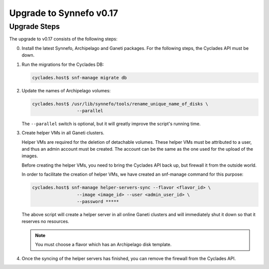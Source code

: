 Upgrade to Synnefo v0.17
^^^^^^^^^^^^^^^^^^^^^^^^

Upgrade Steps
=============

The upgrade to v0.17 consists of the following steps:

0. Install the latest Synnefo, Archipelago and Ganeti packages. For the
   following steps, the Cyclades API must be down.

1. Run the migrations for the Cyclades DB:

   .. code-block:: console

     cyclades.host$ snf-manage migrate db

2. Update the names of Archipelago volumes:

   .. code-block:: console

     cyclades.host$ /usr/lib/synnefo/tools/rename_unique_name_of_disks \
                      --parallel


   The ``--parallel`` switch is optional, but it will greatly improve the
   script's running time.

3. Create helper VMs in all Ganeti clusters.

   Helper VMs are required for the deletion of detachable volumes. These helper
   VMs must be attributed to a user, and thus an admin account must be created.
   The account can be the same as the one used for the upload of the images.

   Before creating the helper VMs, you need to bring the Cyclades API back up,
   but firewall it from the outside world.

   In order to facilitate the creation of helper VMs, we have created an
   snf-manage command for this purpose:

   .. code-block:: console

     cyclades.host$ snf-manage helper-servers-sync --flavor <flavor_id> \
                      --image <image_id> --user <admin_user_id> \
                      --password *****


   The above script will create a helper server in all online Ganeti clusters
   and will immediately shut it down so that it reserves no resources.

   .. note::

     You must choose a flavor which has an Archipelago disk template.

4. Once the syncing of the helper servers has finished, you can remove the
   firewall from the Cyclades API.
